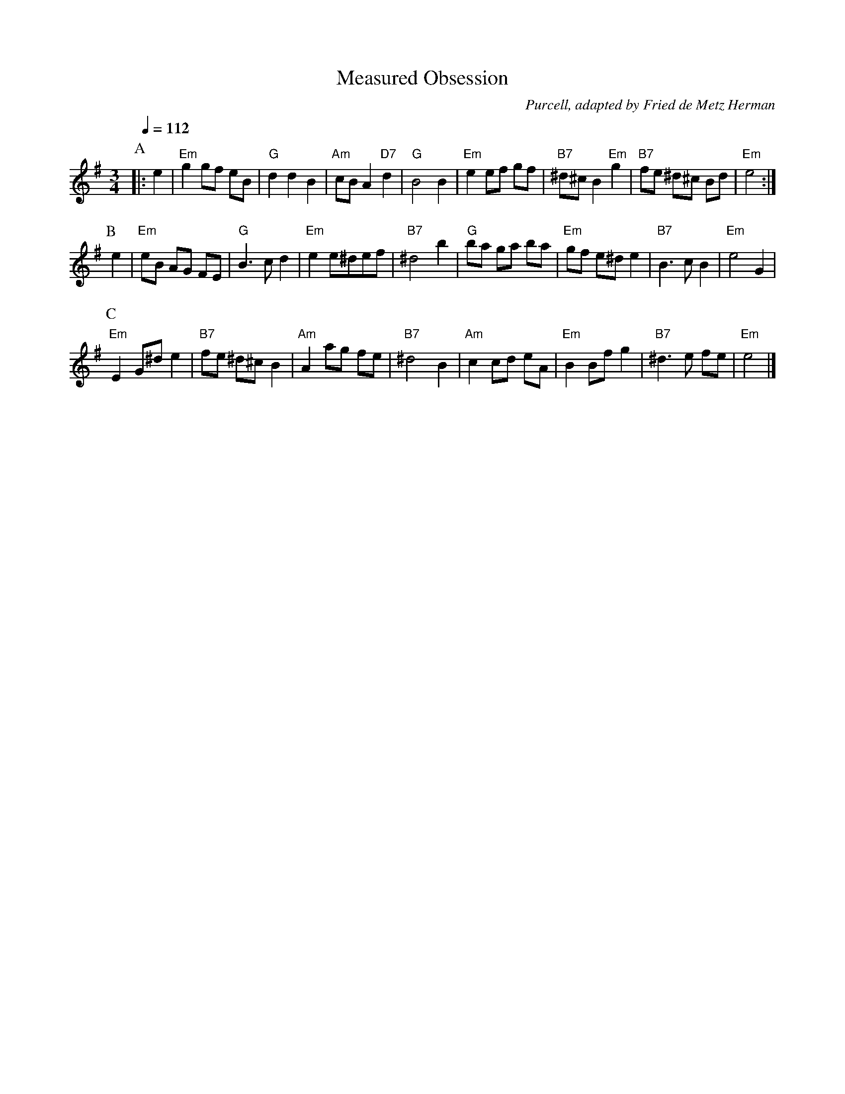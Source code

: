 X:455
T:Measured Obsession
C:Purcell, adapted by Fried de Metz Herman
L:1/8
%%MIDI gchord c2c
%%MIDI beat 100 95 80
S:Colin Hume's website,  colinhume.com  - chords can also be printed below the stave.
Q:1/4=112
M:3/4
K:Em
P:A
|: e2 | "Em"g2gf eB | "G"d2d2B2 | "Am"cBA2"D7"d2 | "G"B4B2 |\
"Em"e2ef gf | "B7"^d^cB2"Em"g2 | "B7"fe ^d^c Bd | "Em"e4 :|
P:B
e2 | "Em"eB AG FE | "G"B3cd2 | "Em"e2e^def | "B7"^d4b2 |\
"G"ba ga ba | "Em"gf e^d e2 | "B7"B3cB2 | "Em"e4G2 |
P:C
"Em"E2G^de2 | "B7"fe ^d^c B2 | "Am"A2ag fe | "B7"^d4B2 |\
"Am"c2cd eA | "Em"B2Bf g2 | "B7"^d3e fe | "Em"e4 |]
